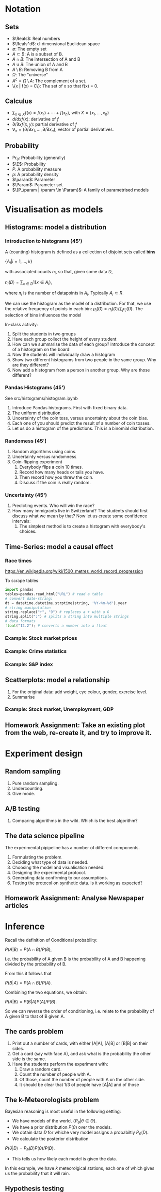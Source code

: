 #+LaTeX_HEADER: \newcommand \E {\mathop{\mbox{\ensuremath{\mathbb{E}}}}\nolimits}
#+LaTeX_HEADER: \renewcommand \Pr {\mathop{\mbox{\ensuremath{\mathbb{P}}}}\nolimits}
#+LaTeX_HEADER: \newcommand \defn {\mathrel{\triangleq}}
#+LaTeX_HEADER: \newcommand \Reals {\mathbb{R}}
#+LaTeX_HEADER: \newcommand \Param {\Theta}
#+LaTeX_HEADER: \newcommand \param {\theta}

* Notation
** Sets
- $\Reals$: Real numbers
- $\Reals^d$: d-dimensional Euclidean space
- $\emptyset$: The empty set
- $A \subset B$: A is a subset of B.
- $A \cap B$: The intersection of A and B
- $A \cup B$: The union of A and B
- $A \setminus B$: Removing B from A
- $\Omega$: The "universe"
- $A^c = \Omega \setminus A$: The complement of a set.
- \{x | f(x) = 0\}: The set of x so that f(x) = 0.
** Calculus
- $\sum_{x \in X} f(x) = f(x_1) + \cdots + f(x_n)$, with $X = \{x_1, \ldots, x_n\}$
- $d/dx f(x)$: derivative of $f$
- $\partial/\partial x f(x,y)$: partial derivative of $f$
- $\nabla_x = (\partial/\partial x_1, \ldots, \partial/\partial x_n)$, vector of partial derivatives.
** Probability
- $\Pr_\theta$: Probability (generally)
- $\E$: Probability
- $P$: A probability measure
- $p$: A probability density
- $\param$: Parameter
- $\Param$: Parameter set
- $\{P_\param | \param \in \Param}$: A family of parametrised models
  
* Visualisation as models
** Histograms: model a distribution

*** Introduction to histograms (45')
	A (counting) histogram is defined as a collection of disjoint sets called *bins*
	
	$\{ A_i | i=1, \ldots, k\}$

	with associated counts $n_i$, so that, given some data $D$,

	$n_i(D) = \sum_{x \in D} 1\{x \in A_i\}$,
	
	where $n_i$ is the number of datapoints in $A_i$. Typically $A_i \subset R$.
	
	We can use the histogram as the model of a distribution. For that, we
	use the relative frequency of points in each bin:
	$p_i(D) = n_i(D) / \sum_{j} n_j(D)$.
	The selection of bins influences the model

	In-class activity:
   1. Split the students in two groups 
   2. Have each group collect the height of every student 
   3. How can we summarise the data of each group? Introduce the
	  concept of a historgram on the board
   4. Now the students will individually draw a histogram 
   5. Show two different histograms from two people in the same group. Why are they different?
   6. Now add a histogram from a person in another group. Why are those different?
*** Pandas Histograms (45')
See src/histograms/histogram.ipynb
    1. Introduce Pandas histograms. First with fixed binary data.
    2. The uniform distribution.
    3. Uncertainty of the coin toss, versus uncertainty about the coin bias.
    4. Each one of you should predict the result of a number of coin tosses.
    5. Let us do a histogram of the predictions. This is a binomial distribution.
*** Randomess (45')
 1. Random algorithms using coins.
 2. Uncertainty versus randomness.
 3. Coin-flipping experiment
	1. Everybody flips a coin 10 times.
	2. Record how many heads or tails you have.
	3. Then record how you threw the coin.
	4. Discuss if the coin is really random.
*** Uncertainty (45')
	1. Predicting events. Who will win the race?
	2. How many immigrants live in Switzerland? The students should
       first discuss what we mean by that? Now let us create some confidence
       intervals:
	   1. The simplest method is to create a histogram with everybody's choices.
   
** Time-Series: model a causal effect
*** Race times
https://en.wikipedia.org/wiki/1500_metres_world_record_progression

To scrape tables
#+BEGIN_SRC python
  import pandas
  tables=pandas.read_html("URL") # read a table
  # convert date-string:
  dt = datetime.datetime.strptime(string, '%Y-%m-%d').year
  # string manipulation
  string.replace("+", "0") # replaces a + with a 0
  string.split(":") # splits a string into multiple strings
  # data formats
  float("12.2"); # converts a number into a float

#+END_SRC

*** Example: Stock market prices




*** Example: Crime statistics

*** Example: S&P index

** Scatterplots: model a relationship
   1. For the original data: add weight, eye colour, gender, exercise level.
   2. Summarise
*** Example: Stock market, Unemployment, GDP
	
** Homework Assignment: Take an existing plot from the web, re-create it, and try to improve it.
* Experiment design   
** Random sampling
1. Pure random sampling.
2. Undercounting.
3. Give mode.
** A/B testing
 1. Comparing algorithms in the wild. Which is the best algorithm?
** The data science pipeline
 The experimental pipipeline has a number of different components. 
 1. Formulating the problem.
 2. Deciding what type of data is needed.
 3. Choosing the model and visualisation needed.
 4. Designing the experimental protocol.
 5. Generating data confirming to our assumptions.
 6. Testing the protocol on synthetic data. Is it working as expected?
** Homework Assignment: Analyse Newspaper articles
* Inference
Recall the definition of Conditional probability:

$P(A | B) = P(A \cap B) / P(B)$,

i.e. the probability of A given B is the probability of A and B happening divided by the probability of B.

From this it follows that

$P(B | A) = P(A \cap B) / P(A)$.

Combining the two equations, we obtain:

$P(A | B) = P(B | A) P (A) / P(B)$.

So we can reverse the order of conditioning, i.e. relate to the probability of A given B to that of B given A.


** The cards problem
1. Print out a number of cards, with either [A|A], [A|B] or [B|B] on their sides.
2. Get a card (say with face A), and ask what is the probability the other side is the same.
3. Have the students perform the experiment with:
   1. Draw a random card.
   2. Count the number of people with A.
   3. Of those, count the number of people with A on the other side.
   4. It should be clear that 1/3 of people have [A|A] and of those 

** The k-Meteorologists problem

Bayesian reasoning is most useful in the following setting:

- We have models of the world, $\{P_\theta | \theta \in \Theta\}$.
- We have a prior distribution $P(\theta)$ over the models.
- We obtain data $D$ for whiche very model assigns a probabiltiy $P_\theta(D)$.
- We calculate the posterior distribution
$P(\theta | D) = P_\theta(D) P(\theta) / P(D)$.
- This tells us how likely each model is given the data.

In this example, we have $k$ meteorolgical stations, each one of which gives us the probability that it will rain.

** Hypothesis testing

*** Homework assignment: Define a data collection and analysis problem
* Data analysis in practice
** The garden of many paths
** Visualising fMRI data
** Visualising GWAS data
*** Homework assignment: Visualisation of a project
* Social issues (if there is time)
** Privacy: randomised response
** Fairness: Experimental analysis
** Safety: Robustness




 7. Now collect according to your protocol.






			  


